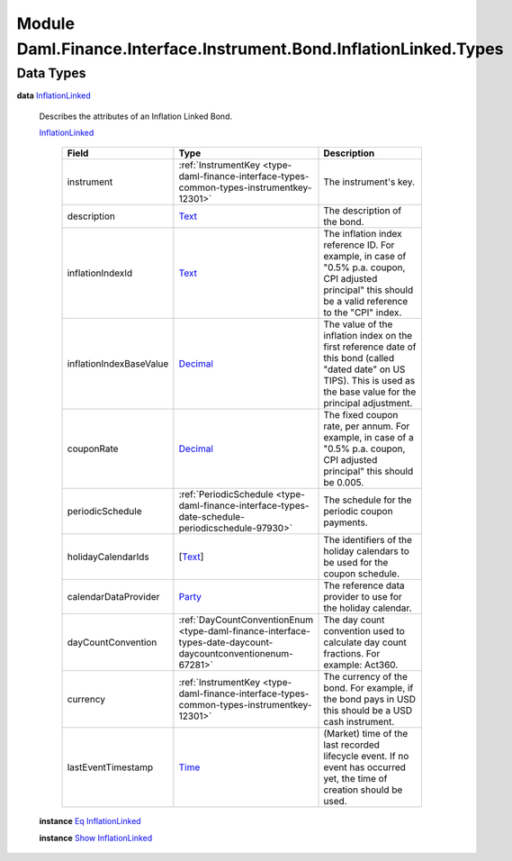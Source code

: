 .. Copyright (c) 2022 Digital Asset (Switzerland) GmbH and/or its affiliates. All rights reserved.
.. SPDX-License-Identifier: Apache-2.0

.. _module-daml-finance-interface-instrument-bond-inflationlinked-types-71908:

Module Daml.Finance.Interface.Instrument.Bond.InflationLinked.Types
===================================================================

Data Types
----------

.. _type-daml-finance-interface-instrument-bond-inflationlinked-types-inflationlinked-39550:

**data** `InflationLinked <type-daml-finance-interface-instrument-bond-inflationlinked-types-inflationlinked-39550_>`_

  Describes the attributes of an Inflation Linked Bond\.

  .. _constr-daml-finance-interface-instrument-bond-inflationlinked-types-inflationlinked-17099:

  `InflationLinked <constr-daml-finance-interface-instrument-bond-inflationlinked-types-inflationlinked-17099_>`_

    .. list-table::
       :widths: 15 10 30
       :header-rows: 1

       * - Field
         - Type
         - Description
       * - instrument
         - :ref:`InstrumentKey <type-daml-finance-interface-types-common-types-instrumentkey-12301>`
         - The instrument's key\.
       * - description
         - `Text <https://docs.daml.com/daml/stdlib/Prelude.html#type-ghc-types-text-51952>`_
         - The description of the bond\.
       * - inflationIndexId
         - `Text <https://docs.daml.com/daml/stdlib/Prelude.html#type-ghc-types-text-51952>`_
         - The inflation index reference ID\. For example, in case of \"0\.5% p\.a\. coupon, CPI adjusted principal\" this should be a valid reference to the \"CPI\" index\.
       * - inflationIndexBaseValue
         - `Decimal <https://docs.daml.com/daml/stdlib/Prelude.html#type-ghc-types-decimal-18135>`_
         - The value of the inflation index on the first reference date of this bond (called \"dated date\" on US TIPS)\. This is used as the base value for the principal adjustment\.
       * - couponRate
         - `Decimal <https://docs.daml.com/daml/stdlib/Prelude.html#type-ghc-types-decimal-18135>`_
         - The fixed coupon rate, per annum\. For example, in case of a \"0\.5% p\.a\. coupon, CPI adjusted principal\" this should be 0\.005\.
       * - periodicSchedule
         - :ref:`PeriodicSchedule <type-daml-finance-interface-types-date-schedule-periodicschedule-97930>`
         - The schedule for the periodic coupon payments\.
       * - holidayCalendarIds
         - \[`Text <https://docs.daml.com/daml/stdlib/Prelude.html#type-ghc-types-text-51952>`_\]
         - The identifiers of the holiday calendars to be used for the coupon schedule\.
       * - calendarDataProvider
         - `Party <https://docs.daml.com/daml/stdlib/Prelude.html#type-da-internal-lf-party-57932>`_
         - The reference data provider to use for the holiday calendar\.
       * - dayCountConvention
         - :ref:`DayCountConventionEnum <type-daml-finance-interface-types-date-daycount-daycountconventionenum-67281>`
         - The day count convention used to calculate day count fractions\. For example\: Act360\.
       * - currency
         - :ref:`InstrumentKey <type-daml-finance-interface-types-common-types-instrumentkey-12301>`
         - The currency of the bond\. For example, if the bond pays in USD this should be a USD cash instrument\.
       * - lastEventTimestamp
         - `Time <https://docs.daml.com/daml/stdlib/Prelude.html#type-da-internal-lf-time-63886>`_
         - (Market) time of the last recorded lifecycle event\. If no event has occurred yet, the time of creation should be used\.

  **instance** `Eq <https://docs.daml.com/daml/stdlib/Prelude.html#class-ghc-classes-eq-22713>`_ `InflationLinked <type-daml-finance-interface-instrument-bond-inflationlinked-types-inflationlinked-39550_>`_

  **instance** `Show <https://docs.daml.com/daml/stdlib/Prelude.html#class-ghc-show-show-65360>`_ `InflationLinked <type-daml-finance-interface-instrument-bond-inflationlinked-types-inflationlinked-39550_>`_
